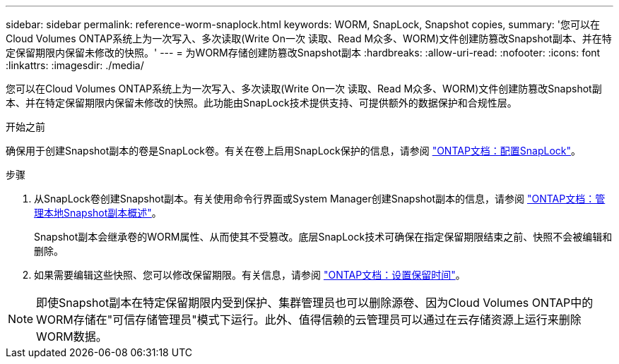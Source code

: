 ---
sidebar: sidebar 
permalink: reference-worm-snaplock.html 
keywords: WORM, SnapLock, Snapshot copies, 
summary: '您可以在Cloud Volumes ONTAP系统上为一次写入、多次读取(Write On一次 读取、Read M众多、WORM)文件创建防篡改Snapshot副本、并在特定保留期限内保留未修改的快照。' 
---
= 为WORM存储创建防篡改Snapshot副本
:hardbreaks:
:allow-uri-read: 
:nofooter: 
:icons: font
:linkattrs: 
:imagesdir: ./media/


[role="lead"]
您可以在Cloud Volumes ONTAP系统上为一次写入、多次读取(Write On一次 读取、Read M众多、WORM)文件创建防篡改Snapshot副本、并在特定保留期限内保留未修改的快照。此功能由SnapLock技术提供支持、可提供额外的数据保护和合规性层。

.开始之前
确保用于创建Snapshot副本的卷是SnapLock卷。有关在卷上启用SnapLock保护的信息，请参阅 https://docs.netapp.com/us-en/ontap/snaplock/snaplock-config-overview-concept.html["ONTAP文档：配置SnapLock"^]。

.步骤
. 从SnapLock卷创建Snapshot副本。有关使用命令行界面或System Manager创建Snapshot副本的信息，请参阅 https://docs.netapp.com/us-en/ontap/data-protection/manage-local-snapshot-copies-concept.html["ONTAP文档：管理本地Snapshot副本概述"^]。
+
Snapshot副本会继承卷的WORM属性、从而使其不受篡改。底层SnapLock技术可确保在指定保留期限结束之前、快照不会被编辑和删除。

. 如果需要编辑这些快照、您可以修改保留期限。有关信息，请参阅 https://docs.netapp.com/us-en/ontap/snaplock/set-retention-period-task.html#set-the-default-retention-period["ONTAP文档：设置保留时间"^]。



NOTE: 即使Snapshot副本在特定保留期限内受到保护、集群管理员也可以删除源卷、因为Cloud Volumes ONTAP中的WORM存储在"可信存储管理员"模式下运行。此外、值得信赖的云管理员可以通过在云存储资源上运行来删除WORM数据。
